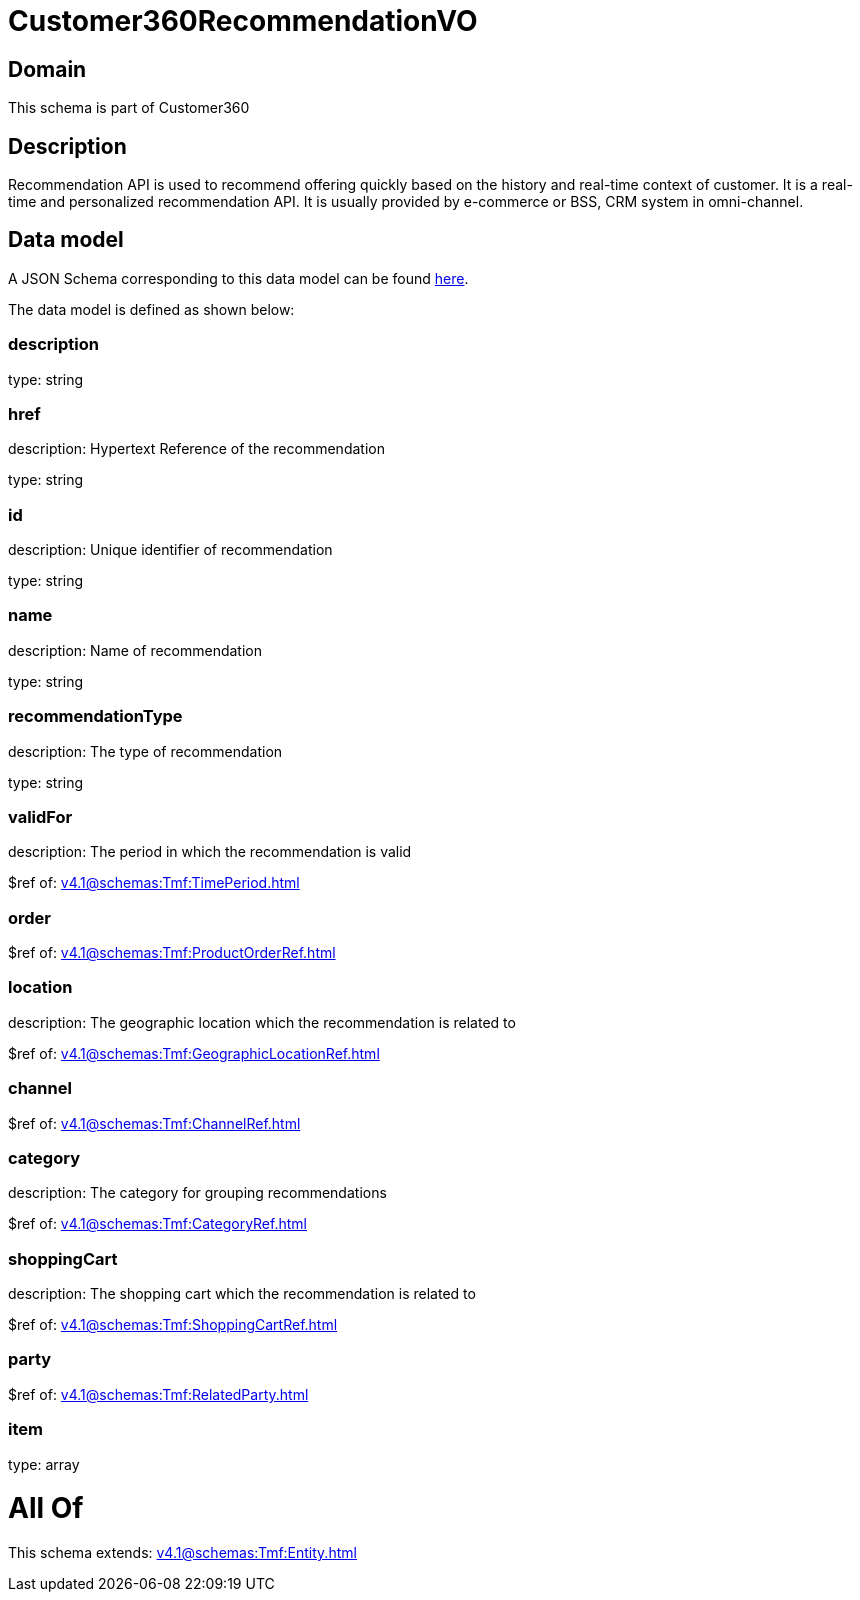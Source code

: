 = Customer360RecommendationVO

[#domain]
== Domain

This schema is part of Customer360

[#description]
== Description

Recommendation API is used to recommend offering quickly based on the history and real-time context of customer. It is a real-time and personalized recommendation API. It is usually provided by e-commerce or BSS, CRM system in omni-channel.


[#data_model]
== Data model

A JSON Schema corresponding to this data model can be found https://tmforum.org[here].

The data model is defined as shown below:


=== description
type: string


=== href
description: Hypertext Reference of the recommendation

type: string


=== id
description: Unique identifier of recommendation

type: string


=== name
description: Name of recommendation

type: string


=== recommendationType
description: The type of recommendation

type: string


=== validFor
description: The period in which the recommendation is valid

$ref of: xref:v4.1@schemas:Tmf:TimePeriod.adoc[]


=== order
$ref of: xref:v4.1@schemas:Tmf:ProductOrderRef.adoc[]


=== location
description: The geographic location which the recommendation is related to

$ref of: xref:v4.1@schemas:Tmf:GeographicLocationRef.adoc[]


=== channel
$ref of: xref:v4.1@schemas:Tmf:ChannelRef.adoc[]


=== category
description: The category for grouping recommendations

$ref of: xref:v4.1@schemas:Tmf:CategoryRef.adoc[]


=== shoppingCart
description: The shopping cart which the recommendation is related to

$ref of: xref:v4.1@schemas:Tmf:ShoppingCartRef.adoc[]


=== party
$ref of: xref:v4.1@schemas:Tmf:RelatedParty.adoc[]


=== item
type: array


= All Of 
This schema extends: xref:v4.1@schemas:Tmf:Entity.adoc[]
